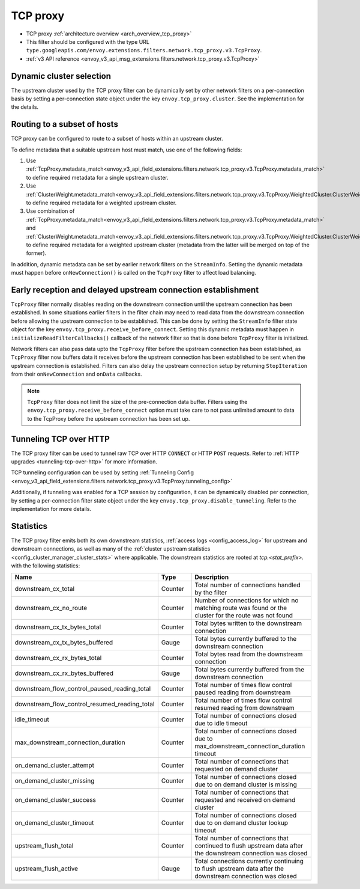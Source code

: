 .. _config_network_filters_tcp_proxy:

TCP proxy
=========

* TCP proxy :ref:`architecture overview <arch_overview_tcp_proxy>`
* This filter should be configured with the type URL ``type.googleapis.com/envoy.extensions.filters.network.tcp_proxy.v3.TcpProxy``.
* :ref:`v3 API reference <envoy_v3_api_msg_extensions.filters.network.tcp_proxy.v3.TcpProxy>`

.. _config_network_filters_tcp_proxy_dynamic_cluster:

Dynamic cluster selection
-------------------------

The upstream cluster used by the TCP proxy filter can be dynamically set by
other network filters on a per-connection basis by setting a per-connection
state object under the key ``envoy.tcp_proxy.cluster``. See the
implementation for the details.

.. _config_network_filters_tcp_proxy_subset_lb:

Routing to a subset of hosts
----------------------------

TCP proxy can be configured to route to a subset of hosts within an upstream cluster.

To define metadata that a suitable upstream host must match, use one of the following fields:

#. Use :ref:`TcpProxy.metadata_match<envoy_v3_api_field_extensions.filters.network.tcp_proxy.v3.TcpProxy.metadata_match>`
   to define required metadata for a single upstream cluster.
#. Use :ref:`ClusterWeight.metadata_match<envoy_v3_api_field_extensions.filters.network.tcp_proxy.v3.TcpProxy.WeightedCluster.ClusterWeight.metadata_match>`
   to define required metadata for a weighted upstream cluster.
#. Use combination of :ref:`TcpProxy.metadata_match<envoy_v3_api_field_extensions.filters.network.tcp_proxy.v3.TcpProxy.metadata_match>`
   and :ref:`ClusterWeight.metadata_match<envoy_v3_api_field_extensions.filters.network.tcp_proxy.v3.TcpProxy.WeightedCluster.ClusterWeight.metadata_match>`
   to define required metadata for a weighted upstream cluster (metadata from the latter will be merged on top of the former).

In addition, dynamic metadata can be set by earlier network filters on the ``StreamInfo``. Setting the dynamic metadata
must happen before ``onNewConnection()`` is called on the ``TcpProxy`` filter to affect load balancing.

.. _config_network_filters_tcp_proxy_receive_before_connect:

Early reception and delayed upstream connection establishment
-------------------------------------------------------------

``TcpProxy`` filter  normally disables reading on the downstream connection until the upstream connection has been established. In some situations earlier filters in the filter chain may need to read data from the downstream connection before allowing the upstream connection to be established. This can be done by setting the ``StreamInfo`` filter state object for the key ``envoy.tcp_proxy.receive_before_connect``. Setting this dynamic metadata must happen in ``initializeReadFilterCallbacks()`` callback of the network filter so that is done before ``TcpProxy`` filter is initialized.

Network filters can also pass data upto the ``TcpProxy`` filter before the upstream connection has been established, as ``TcpProxy`` filter now buffers data it receives before the upstream connection has been established to be sent when the upstream connection is established. Filters can also delay the upstream connection setup by returning ``StopIteration`` from their ``onNewConnection`` and ``onData`` callbacks.

.. note::

   ``TcpProxy`` filter does not limit the size of the pre-connection data buffer. Filters using the
   ``envoy.tcp_proxy.receive_before_connect`` option must take care to not pass unlimited amount to
   data to the TcpProxy before the upstream connection has been set up.

.. _config_network_filters_tcp_proxy_tunneling_over_http:

Tunneling TCP over HTTP
-----------------------

The TCP proxy filter can be used to tunnel raw TCP over HTTP ``CONNECT`` or HTTP ``POST`` requests. Refer to :ref:`HTTP upgrades <tunneling-tcp-over-http>` for more information.

TCP tunneling configuration can be used by setting :ref:`Tunneling Config <envoy_v3_api_field_extensions.filters.network.tcp_proxy.v3.TcpProxy.tunneling_config>`

Additionally, if tunneling was enabled for a TCP session by configuration, it can be dynamically disabled per connection,
by setting a per-connection filter state object under the key ``envoy.tcp_proxy.disable_tunneling``. Refer to the implementation for more details.

.. _config_network_filters_tcp_proxy_stats:

Statistics
----------

The TCP proxy filter emits both its own downstream statistics,
:ref:`access logs <config_access_log>` for upstream and downstream connections,
as well as many of the
:ref:`cluster upstream statistics <config_cluster_manager_cluster_stats>` where applicable.
The downstream statistics are rooted at *tcp.<stat_prefix>.* with the following statistics:

.. csv-table::
  :header: Name, Type, Description
  :widths: 1, 1, 2

  downstream_cx_total, Counter, Total number of connections handled by the filter
  downstream_cx_no_route, Counter, Number of connections for which no matching route was found or the cluster for the route was not found
  downstream_cx_tx_bytes_total, Counter, Total bytes written to the downstream connection
  downstream_cx_tx_bytes_buffered, Gauge, Total bytes currently buffered to the downstream connection
  downstream_cx_rx_bytes_total, Counter, Total bytes read from the downstream connection
  downstream_cx_rx_bytes_buffered, Gauge, Total bytes currently buffered from the downstream connection
  downstream_flow_control_paused_reading_total, Counter, Total number of times flow control paused reading from downstream
  downstream_flow_control_resumed_reading_total, Counter, Total number of times flow control resumed reading from downstream
  idle_timeout, Counter, Total number of connections closed due to idle timeout
  max_downstream_connection_duration, Counter, Total number of connections closed due to max_downstream_connection_duration timeout
  on_demand_cluster_attempt, Counter, Total number of connections that requested on demand cluster
  on_demand_cluster_missing, Counter, Total number of connections closed due to on demand cluster is missing
  on_demand_cluster_success, Counter, Total number of connections that requested and received on demand cluster
  on_demand_cluster_timeout, Counter, Total number of connections closed due to on demand cluster lookup timeout
  upstream_flush_total, Counter, Total number of connections that continued to flush upstream data after the downstream connection was closed
  upstream_flush_active, Gauge, Total connections currently continuing to flush upstream data after the downstream connection was closed
